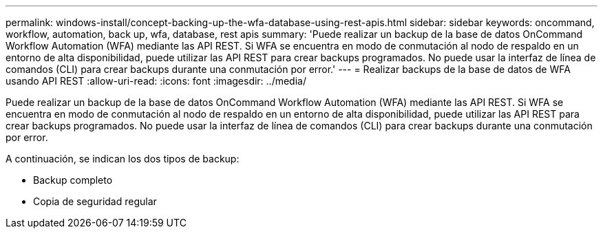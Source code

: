 ---
permalink: windows-install/concept-backing-up-the-wfa-database-using-rest-apis.html 
sidebar: sidebar 
keywords: oncommand, workflow, automation, back up, wfa, database, rest apis 
summary: 'Puede realizar un backup de la base de datos OnCommand Workflow Automation (WFA) mediante las API REST. Si WFA se encuentra en modo de conmutación al nodo de respaldo en un entorno de alta disponibilidad, puede utilizar las API REST para crear backups programados. No puede usar la interfaz de línea de comandos (CLI) para crear backups durante una conmutación por error.' 
---
= Realizar backups de la base de datos de WFA usando API REST
:allow-uri-read: 
:icons: font
:imagesdir: ../media/


[role="lead"]
Puede realizar un backup de la base de datos OnCommand Workflow Automation (WFA) mediante las API REST. Si WFA se encuentra en modo de conmutación al nodo de respaldo en un entorno de alta disponibilidad, puede utilizar las API REST para crear backups programados. No puede usar la interfaz de línea de comandos (CLI) para crear backups durante una conmutación por error.

A continuación, se indican los dos tipos de backup:

* Backup completo
* Copia de seguridad regular

